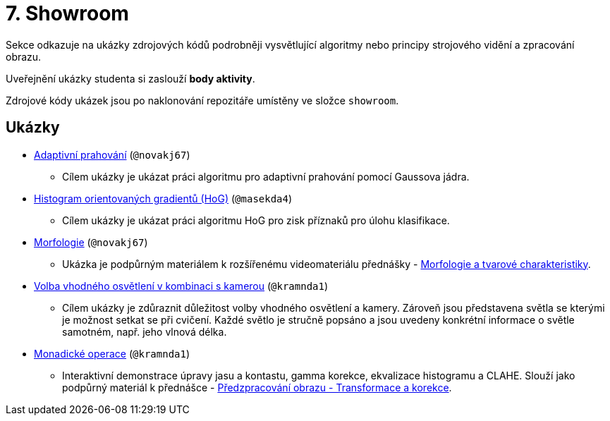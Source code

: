 = 7. Showroom

Sekce odkazuje na ukázky zdrojových kódů podrobněji vysvětlující algoritmy nebo principy strojového vidění a zpracování obrazu.

Uveřejnění ukázky studenta si zaslouží *body aktivity*.

Zdrojové kódy ukázek jsou po naklonování repozitáře umístěny ve složce `showroom`.

== Ukázky
* xref:adaptive_thresholding/index.html[Adaptivní prahování] (`@novakj67`)
** Cílem ukázky je ukázat práci algoritmu pro adaptivní prahování pomocí Gaussova jádra.

* xref:histogram_of_oriented_gradients/index.html[Histogram orientovaných gradientů (HoG)] (`@masekda4`)
** Cílem ukázky je ukázat práci algoritmu HoG pro zisk příznaků pro úlohu klasifikace.

* xref:morfologie/index.html[Morfologie] (`@novakj67`)
** Ukázka je podpůrným materiálem k rozšířenému videomateriálu přednášky - xref:../lectures/index.html[Morfologie a tvarové charakteristiky].

* xref:illumination/index.html[Volba vhodného osvětlení v kombinaci s kamerou] (`@kramnda1`)
** Cílem ukázky je zdůraznit důležitost volby vhodného osvětlení a kamery. Zároveň jsou představena světla se kterými je možnost setkat se při cvičení. Každé světlo je stručně popsáno a jsou uvedeny konkrétní informace o světle samotném, např. jeho vlnová délka.

* xref:monadic_operations/index.html[Monadické operace] (`@kramnda1`)
**  Interaktivní demonstrace úpravy jasu a kontastu, gamma korekce, ekvalizace histogramu a CLAHE. Slouží jako podpůrný materiál k přednášce - xref:../lectures/index.html[Předzpracování obrazu - Transformace a korekce].
